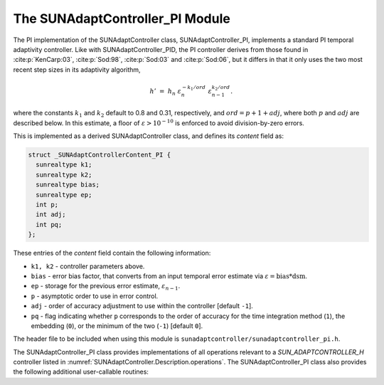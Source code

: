 ..
   Programmer(s): Daniel R. Reynolds @ SMU
   ----------------------------------------------------------------
   SUNDIALS Copyright Start
   Copyright (c) 2002-2023, Lawrence Livermore National Security
   and Southern Methodist University.
   All rights reserved.

   See the top-level LICENSE and NOTICE files for details.

   SPDX-License-Identifier: BSD-3-Clause
   SUNDIALS Copyright End
   ----------------------------------------------------------------

.. _SUNAdaptController.PI:

The SUNAdaptController_PI Module
======================================

The PI implementation of the SUNAdaptController class, SUNAdaptController_PI, implements a
standard PI temporal adaptivity controller.  Like with SUNAdaptController_PID, the PI
controller derives from those found in :cite:p:`KenCarp:03`, :cite:p:`Sod:98`,
:cite:p:`Sod:03` and :cite:p:`Sod:06`, but it differs in that it only uses the
two most recent step sizes in its adaptivity algorithm,

.. math::
   h' \;=\; h_n\; \varepsilon_n^{-k_1/ord}\; \varepsilon_{n-1}^{k_2/ord}.

where the constants :math:`k_1` and :math:`k_2` default to 0.8 and 0.31,
respectively, and :math:`ord = p+1+adj`, where both :math:`p` and :math:`adj` are
described below. In this estimate, a floor of :math:`\varepsilon > 10^{-10}` is enforced to
avoid division-by-zero errors.

This is implemented as a derived SUNAdaptController class, and defines its *content*
field as:

.. code-block:: c

   struct _SUNAdaptControllerContent_PI {
     sunrealtype k1;
     sunrealtype k2;
     sunrealtype bias;
     sunrealtype ep;
     int p;
     int adj;
     int pq;
   };

These entries of the *content* field contain the following information:

* ``k1, k2`` - controller parameters above.

* ``bias`` - error bias factor, that converts from an input temporal error
  estimate via :math:`\varepsilon = \text{bias}*\text{dsm}`.

* ``ep`` - storage for the previous error estimate, :math:`\varepsilon_{n-1}`.

* ``p`` - asymptotic order to use in error control.

* ``adj`` - order of accuracy adjustment to use within the controller [default ``-1``].

* ``pq`` - flag indicating whether ``p`` corresponds to the order of accuracy
  for the time integration method (``1``), the embedding (``0``), or the
  minimum of the two (``-1``) [default ``0``].


The header file to be included when using this module is
``sunadaptcontroller/sunadaptcontroller_pi.h``.

The SUNAdaptController_PI class provides implementations of all operations
relevant to a `SUN_ADAPTCONTROLLER_H` controller listed in
:numref:`SUNAdaptController.Description.operations`. The SUNAdaptController_PI class
also provides the following additional user-callable routines:


.. c:function:: SUNAdaptController SUNAdaptController_PI(SUNContext sunctx)

   This constructor function creates and allocates memory for a SUNAdaptController_PI
   object, and inserts its default parameters.

   :param sunctx: the current :c:type:`SUNContext` object.
   :return: if successful, a usable :c:type:`SUNAdaptController` object; otherwise it will return ``NULL``.

   Usage:

   .. code-block:: c

      SUNAdaptController C = SUNAdaptController_PI(sunctx);

.. c:function:: int SUNAdaptController_SetParams_PI(SUNAdaptController C, int pq, sunrealtype k1, sunrealtype k2)

   This user-callable function provides control over the relevant parameters
   above.  This should be called *before* the time integrator is called to evolve
   the problem.

   :param C: the SUNAdaptController_PI object
   :param pq: the integer parameter indicating how to interpret the method and embedding orders of accuracy
   :param k1: parameter used within the controller time step estimate (only stored if non-negative)
   :param k2: parameter used within the controller time step estimate (only stored if non-negative)
   :return: error code indication success or failure (see :numref:`SUNAdaptController.Description.errorCodes`).

   Usage:

   .. code-block:: c

      retval = SUNAdaptController_SetParams_PI(C, -1, 0.9, 0.3);
